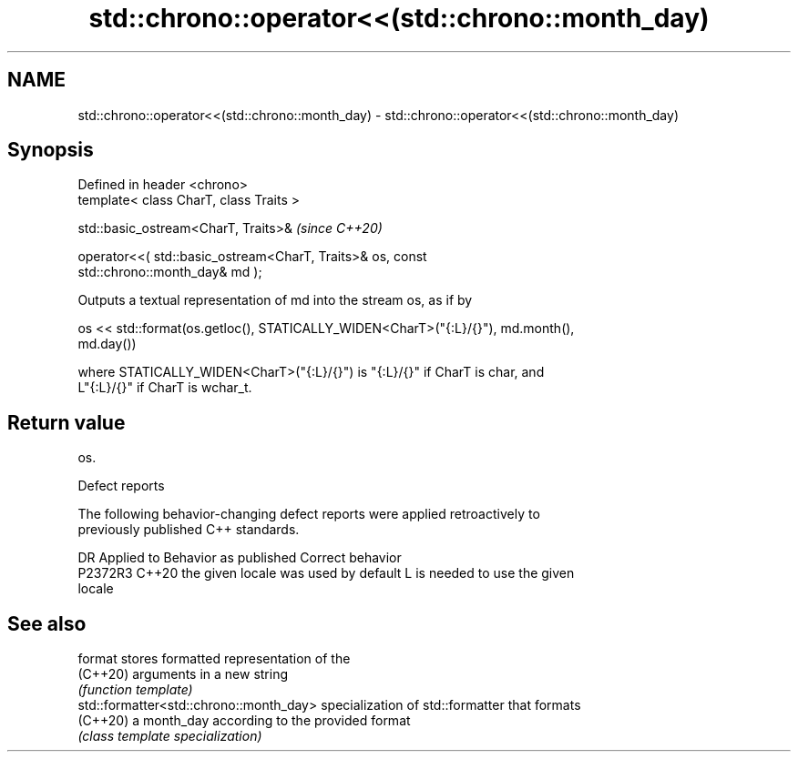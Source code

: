 .TH std::chrono::operator<<(std::chrono::month_day) 3 "2022.03.29" "http://cppreference.com" "C++ Standard Libary"
.SH NAME
std::chrono::operator<<(std::chrono::month_day) \- std::chrono::operator<<(std::chrono::month_day)

.SH Synopsis
   Defined in header <chrono>
   template< class CharT, class Traits >

   std::basic_ostream<CharT, Traits>&                                     \fI(since C++20)\fP

   operator<<( std::basic_ostream<CharT, Traits>& os, const
   std::chrono::month_day& md );

   Outputs a textual representation of md into the stream os, as if by

   os << std::format(os.getloc(), STATICALLY_WIDEN<CharT>("{:L}/{}"), md.month(),
   md.day())

   where STATICALLY_WIDEN<CharT>("{:L}/{}") is "{:L}/{}" if CharT is char, and
   L"{:L}/{}" if CharT is wchar_t.

.SH Return value

   os.

  Defect reports

   The following behavior-changing defect reports were applied retroactively to
   previously published C++ standards.

     DR    Applied to        Behavior as published               Correct behavior
   P2372R3 C++20      the given locale was used by default L is needed to use the given
                                                           locale

.SH See also

   format                                 stores formatted representation of the
   (C++20)                                arguments in a new string
                                          \fI(function template)\fP
   std::formatter<std::chrono::month_day> specialization of std::formatter that formats
   (C++20)                                a month_day according to the provided format
                                          \fI(class template specialization)\fP
